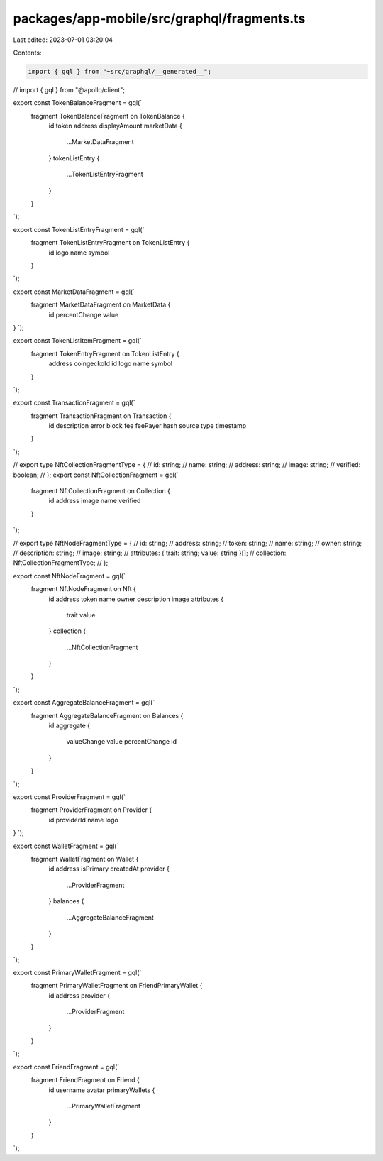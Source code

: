 packages/app-mobile/src/graphql/fragments.ts
============================================

Last edited: 2023-07-01 03:20:04

Contents:

.. code-block:: ts

    import { gql } from "~src/graphql/__generated__";
// import { gql } from "@apollo/client";

export const TokenBalanceFragment = gql(`
  fragment TokenBalanceFragment on TokenBalance {
    id
    token
    address
    displayAmount
    marketData {
      ...MarketDataFragment
    }
    tokenListEntry {
      ...TokenListEntryFragment
    }
  }
`);

export const TokenListEntryFragment = gql(`
  fragment TokenListEntryFragment on TokenListEntry {
    id
    logo
    name
    symbol
  }
`);

export const MarketDataFragment = gql(`
  fragment MarketDataFragment on MarketData {
    id
    percentChange
    value
}
`);

export const TokenListItemFragment = gql(`
  fragment TokenEntryFragment on TokenListEntry {
    address
    coingeckoId
    id
    logo
    name
    symbol
  }
`);

export const TransactionFragment = gql(`
  fragment TransactionFragment on Transaction {
    id
    description
    error
    block
    fee
    feePayer
    hash
    source
    type
    timestamp
  }
`);

// export type NftCollectionFragmentType = {
//   id: string;
//   name: string;
//   address: string;
//   image: string;
//   verified: boolean;
// };
export const NftCollectionFragment = gql(`
  fragment NftCollectionFragment on Collection {
    id
    address
    image
    name
    verified
  }
`);

// export type NftNodeFragmentType = {
//   id: string;
//   address: string;
//   token: string;
//   name: string;
//   owner: string;
//   description: string;
//   image: string;
//   attributes: { trait: string; value: string }[];
//   collection: NftCollectionFragmentType;
// };

export const NftNodeFragment = gql(`
  fragment NftNodeFragment on Nft {
    id
    address
    token
    name
    owner
    description
    image
    attributes {
      trait
      value
    }
    collection {
      ...NftCollectionFragment
    }
  }
`);

export const AggregateBalanceFragment = gql(`
  fragment AggregateBalanceFragment on Balances {
    id
    aggregate {
      valueChange
      value
      percentChange
      id
    }
  }
`);

export const ProviderFragment = gql(`
  fragment ProviderFragment on Provider {
    id
    providerId
    name
    logo
}
`);

export const WalletFragment = gql(`
  fragment WalletFragment on Wallet {
    id
    address
    isPrimary
    createdAt
    provider {
      ...ProviderFragment
    }
    balances {
      ...AggregateBalanceFragment
    }
  }
`);

export const PrimaryWalletFragment = gql(`
  fragment PrimaryWalletFragment on FriendPrimaryWallet {
    id
    address
    provider {
      ...ProviderFragment
    }
  }
`);

export const FriendFragment = gql(`
  fragment FriendFragment on Friend {
    id
    username
    avatar
    primaryWallets {
      ...PrimaryWalletFragment
    }
  }
`);



